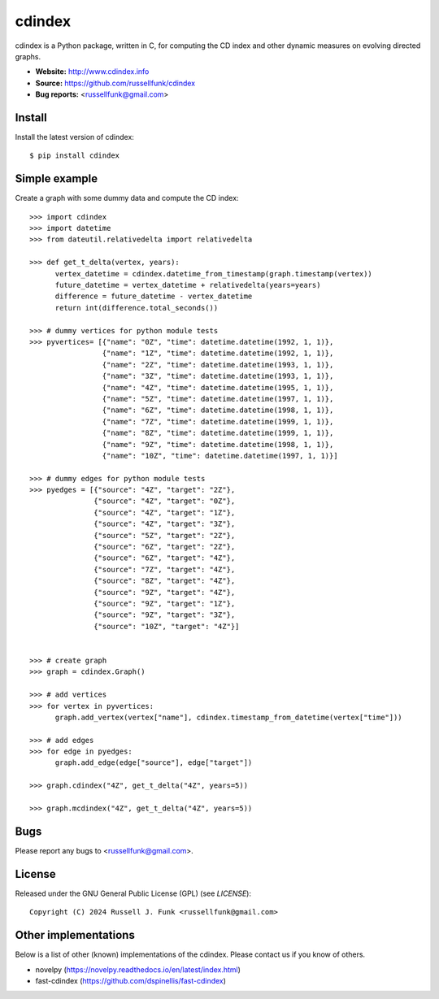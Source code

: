 cdindex
=======

.. image:: https://readthedocs.org/projects/cdindex/badge/?version=latest
   :target: https://readthedocs.org/projects/cdindex/?badge=latest
   :alt: Documentation Status

cdindex is a Python package, written in C, for computing the CD index and other dynamic 
measures on evolving directed graphs.

- **Website:** http://www.cdindex.info
- **Source:** https://github.com/russellfunk/cdindex
- **Bug reports:** <russellfunk@gmail.com>

Install
-------

Install the latest version of cdindex::

    $ pip install cdindex

Simple example
--------------

Create a graph with some dummy data and compute the CD index::

    >>> import cdindex
    >>> import datetime
    >>> from dateutil.relativedelta import relativedelta

    >>> def get_t_delta(vertex, years):
          vertex_datetime = cdindex.datetime_from_timestamp(graph.timestamp(vertex))
          future_datetime = vertex_datetime + relativedelta(years=years)
          difference = future_datetime - vertex_datetime
          return int(difference.total_seconds())

    >>> # dummy vertices for python module tests
    >>> pyvertices= [{"name": "0Z", "time": datetime.datetime(1992, 1, 1)},
                     {"name": "1Z", "time": datetime.datetime(1992, 1, 1)},
                     {"name": "2Z", "time": datetime.datetime(1993, 1, 1)},
                     {"name": "3Z", "time": datetime.datetime(1993, 1, 1)},
                     {"name": "4Z", "time": datetime.datetime(1995, 1, 1)},
                     {"name": "5Z", "time": datetime.datetime(1997, 1, 1)},
                     {"name": "6Z", "time": datetime.datetime(1998, 1, 1)},
                     {"name": "7Z", "time": datetime.datetime(1999, 1, 1)}, 
                     {"name": "8Z", "time": datetime.datetime(1999, 1, 1)},
                     {"name": "9Z", "time": datetime.datetime(1998, 1, 1)},
                     {"name": "10Z", "time": datetime.datetime(1997, 1, 1)}]

    >>> # dummy edges for python module tests
    >>> pyedges = [{"source": "4Z", "target": "2Z"},
                   {"source": "4Z", "target": "0Z"},
                   {"source": "4Z", "target": "1Z"},
                   {"source": "4Z", "target": "3Z"},
                   {"source": "5Z", "target": "2Z"},
                   {"source": "6Z", "target": "2Z"},
                   {"source": "6Z", "target": "4Z"},
                   {"source": "7Z", "target": "4Z"},
                   {"source": "8Z", "target": "4Z"},
                   {"source": "9Z", "target": "4Z"},
                   {"source": "9Z", "target": "1Z"},
                   {"source": "9Z", "target": "3Z"},
                   {"source": "10Z", "target": "4Z"}]
 

    >>> # create graph
    >>> graph = cdindex.Graph()

    >>> # add vertices
    >>> for vertex in pyvertices:
          graph.add_vertex(vertex["name"], cdindex.timestamp_from_datetime(vertex["time"]))

    >>> # add edges
    >>> for edge in pyedges:
          graph.add_edge(edge["source"], edge["target"])

    >>> graph.cdindex("4Z", get_t_delta("4Z", years=5))

    >>> graph.mcdindex("4Z", get_t_delta("4Z", years=5))

Bugs
----

Please report any bugs to <russellfunk@gmail.com>.

License
-------

Released under the GNU General Public License (GPL) (see `LICENSE`)::

   Copyright (C) 2024 Russell J. Funk <russellfunk@gmail.com>
   
Other implementations
---------------------

Below is a list of other (known) implementations of the cdindex. Please contact us if you know of others.

* novelpy (https://novelpy.readthedocs.io/en/latest/index.html)
* fast-cdindex (https://github.com/dspinellis/fast-cdindex)
